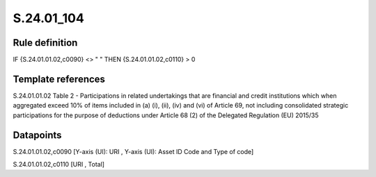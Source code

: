 ===========
S.24.01_104
===========

Rule definition
---------------

IF {S.24.01.01.02,c0090} <> " " THEN {S.24.01.01.02,c0110} > 0


Template references
-------------------

S.24.01.01.02 Table 2 - Participations in related undertakings that are financial and credit institutions which when aggregated exceed 10% of items included in (a) (i), (ii), (iv) and (vi) of Article 69, not including consolidated strategic participations for the purpose of deductions under Article 68 (2) of the Delegated Regulation (EU) 2015/35


Datapoints
----------

S.24.01.01.02,c0090 [Y-axis (UI): URI , Y-axis (UI): Asset ID Code and Type of code]

S.24.01.01.02,c0110 [URI , Total]



